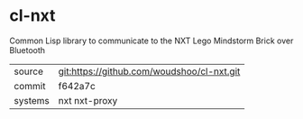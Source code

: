 * cl-nxt

Common Lisp library to communicate to the NXT Lego Mindstorm Brick over Bluetooth

|---------+--------------------------------------------|
| source  | git:https://github.com/woudshoo/cl-nxt.git |
| commit  | f642a7c                                    |
| systems | nxt nxt-proxy                              |
|---------+--------------------------------------------|
